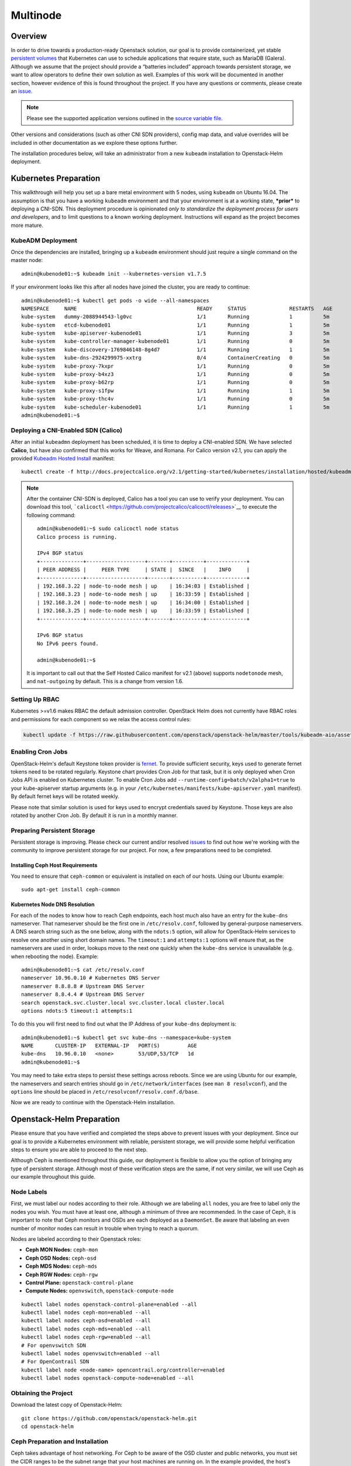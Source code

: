 =========
Multinode
=========

Overview
========

In order to drive towards a production-ready Openstack solution, our
goal is to provide containerized, yet stable `persistent
volumes <https://kubernetes.io/docs/concepts/storage/persistent-volumes/>`_
that Kubernetes can use to schedule applications that require state,
such as MariaDB (Galera). Although we assume that the project should
provide a “batteries included” approach towards persistent storage, we
want to allow operators to define their own solution as well. Examples
of this work will be documented in another section, however evidence of
this is found throughout the project. If you have any questions or
comments, please create an `issue
<https://bugs.launchpad.net/openstack-helm>`_.

.. note::
  Please see the supported application versions outlined in the
  `source variable file <https://github.com/openstack/openstack-helm/blob/master/tools/gate/vars.sh>`_.

Other versions and considerations (such as other CNI SDN providers),
config map data, and value overrides will be included in other
documentation as we explore these options further.

The installation procedures below, will take an administrator from a new
``kubeadm`` installation to Openstack-Helm deployment.

Kubernetes Preparation
======================

This walkthrough will help you set up a bare metal environment with 5
nodes, using ``kubeadm`` on Ubuntu 16.04. The assumption is that you
have a working ``kubeadm`` environment and that your environment is at a
working state, ***prior*** to deploying a CNI-SDN. This deployment
procedure is opinionated *only to standardize the deployment process for
users and developers*, and to limit questions to a known working
deployment. Instructions will expand as the project becomes more mature.

KubeADM Deployment
-----------------------

Once the dependencies are installed, bringing up a ``kubeadm`` environment
should just require a single command on the master node:

::

    admin@kubenode01:~$ kubeadm init --kubernetes-version v1.7.5


If your environment looks like this after all nodes have joined the
cluster, you are ready to continue:

::

    admin@kubenode01:~$ kubectl get pods -o wide --all-namespaces
    NAMESPACE     NAME                                       READY     STATUS              RESTARTS   AGE       IP              NODE
    kube-system   dummy-2088944543-lg0vc                     1/1       Running             1          5m        192.168.3.21    kubenode01
    kube-system   etcd-kubenode01                            1/1       Running             1          5m        192.168.3.21    kubenode01
    kube-system   kube-apiserver-kubenode01                  1/1       Running             3          5m        192.168.3.21    kubenode01
    kube-system   kube-controller-manager-kubenode01         1/1       Running             0          5m        192.168.3.21    kubenode01
    kube-system   kube-discovery-1769846148-8g4d7            1/1       Running             1          5m        192.168.3.21    kubenode01
    kube-system   kube-dns-2924299975-xxtrg                  0/4       ContainerCreating   0          5m        <none>          kubenode01
    kube-system   kube-proxy-7kxpr                           1/1       Running             0          5m        192.168.3.22    kubenode02
    kube-system   kube-proxy-b4xz3                           1/1       Running             0          5m        192.168.3.24    kubenode04
    kube-system   kube-proxy-b62rp                           1/1       Running             0          5m        192.168.3.23    kubenode03
    kube-system   kube-proxy-s1fpw                           1/1       Running             1          5m        192.168.3.21    kubenode01
    kube-system   kube-proxy-thc4v                           1/1       Running             0          5m        192.168.3.25    kubenode05
    kube-system   kube-scheduler-kubenode01                  1/1       Running             1          5m        192.168.3.21    kubenode01
    admin@kubenode01:~$

Deploying a CNI-Enabled SDN (Calico)
------------------------------------

After an initial ``kubeadmn`` deployment has been scheduled, it is time
to deploy a CNI-enabled SDN. We have selected **Calico**, but have also
confirmed that this works for Weave, and Romana. For Calico version
v2.1, you can apply the provided `Kubeadm Hosted
Install <http://docs.projectcalico.org/v2.1/getting-started/kubernetes/installation/hosted/kubeadm/>`_
manifest:

::

    kubectl create -f http://docs.projectcalico.org/v2.1/getting-started/kubernetes/installation/hosted/kubeadm/1.6/calico.yaml

.. note::

    After the container CNI-SDN is deployed, Calico has a tool you can use
    to verify your deployment. You can download this tool,
    ```calicoctl`` <https://github.com/projectcalico/calicoctl/releases>`__
    to execute the following command:

    ::

        admin@kubenode01:~$ sudo calicoctl node status
        Calico process is running.

        IPv4 BGP status
        +--------------+-------------------+-------+----------+-------------+
        | PEER ADDRESS |     PEER TYPE     | STATE |  SINCE   |    INFO     |
        +--------------+-------------------+-------+----------+-------------+
        | 192.168.3.22 | node-to-node mesh | up    | 16:34:03 | Established |
        | 192.168.3.23 | node-to-node mesh | up    | 16:33:59 | Established |
        | 192.168.3.24 | node-to-node mesh | up    | 16:34:00 | Established |
        | 192.168.3.25 | node-to-node mesh | up    | 16:33:59 | Established |
        +--------------+-------------------+-------+----------+-------------+

        IPv6 BGP status
        No IPv6 peers found.

        admin@kubenode01:~$

    It is important to call out that the Self Hosted Calico manifest for
    v2.1 (above) supports ``nodetonode`` mesh, and ``nat-outgoing`` by
    default. This is a change from version 1.6.

Setting Up RBAC
---------------

Kubernetes >=v1.6 makes RBAC the default admission controller. OpenStack
Helm does not currently have RBAC roles and permissions for each
component so we relax the access control rules:

.. code:: bash

    kubectl update -f https://raw.githubusercontent.com/openstack/openstack-helm/master/tools/kubeadm-aio/assets/opt/rbac/dev.yaml

Enabling Cron Jobs
------------------

OpenStack-Helm's default Keystone token provider is `fernet
<https://docs.openstack.org/keystone/latest/admin/identity-fernet-token-faq.html>`_.
To provide sufficient security, keys used to generate fernet tokens need to be
rotated regularly. Keystone chart provides Cron Job for that task, but it is
only deployed when Cron Jobs API is enabled on Kubernetes cluster. To enable
Cron Jobs add ``--runtime-config=batch/v2alpha1=true`` to your kube-apiserver
startup arguments (e.g. in your
``/etc/kubernetes/manifests/kube-apiserver.yaml`` manifest). By default fernet
keys will be rotated weekly.

Please note that similar solution is used for keys used to encrypt credentials
saved by Keystone. Those keys are also rotated by another Cron Job. By default
it is run in a monthly manner.

Preparing Persistent Storage
----------------------------

Persistent storage is improving. Please check our current and/or
resolved
`issues <https://bugs.launchpad.net/openstack-helm?field.searchtext=ceph>`__
to find out how we're working with the community to improve persistent
storage for our project. For now, a few preparations need to be
completed.

Installing Ceph Host Requirements
~~~~~~~~~~~~~~~~~~~~~~~~~~~~~~~~~

You need to ensure that ``ceph-common`` or equivalent is installed on each of
our hosts. Using our Ubuntu example:

::

    sudo apt-get install ceph-common

Kubernetes Node DNS Resolution
~~~~~~~~~~~~~~~~~~~~~~~~~~~~~~

For each of the nodes to know how to reach Ceph endpoints, each host much also
have an entry for the ``kube-dns`` nameserver. That nameserver should be the
first one in ``/etc/resolv.conf``, followed by general-purpose nameservers.
A DNS search string such as the one below, along  with the
``ndots:5`` option, will allow for OpenStack-Helm services to resolve one
another using short domain names. The ``timeout:1`` and ``attempts:1``
options will ensure that, as the nameservers are used in order, lookups move
to the next one quickly when the ``kube-dns`` service is unavailable
(e.g. when rebooting the node). Example:

::

    admin@kubenode01:~$ cat /etc/resolv.conf
    nameserver 10.96.0.10 # Kubernetes DNS Server
    nameserver 8.8.8.8 # Upstream DNS Server
    nameserver 8.8.4.4 # Upstream DNS Server
    search openstack.svc.cluster.local svc.cluster.local cluster.local
    options ndots:5 timeout:1 attempts:1

To do this you will first need to find out what the IP Address of your
``kube-dns`` deployment is:

::

    admin@kubenode01:~$ kubectl get svc kube-dns --namespace=kube-system
    NAME       CLUSTER-IP   EXTERNAL-IP   PORT(S)         AGE
    kube-dns   10.96.0.10   <none>        53/UDP,53/TCP   1d
    admin@kubenode01:~$

You may need to take extra steps to persist these settings across reboots.
Since we are using Ubuntu for our example, the nameservers and search entries
should go in ``/etc/network/interfaces`` (see ``man 8 resolvconf``),
and the ``options`` line should be placed in
``/etc/resolvconf/resolv.conf.d/base``.

Now we are ready to continue with the Openstack-Helm installation.

Openstack-Helm Preparation
==========================

Please ensure that you have verified and completed the steps above to
prevent issues with your deployment. Since our goal is to provide a
Kubernetes environment with reliable, persistent storage, we will
provide some helpful verification steps to ensure you are able to
proceed to the next step.

Although Ceph is mentioned throughout this guide, our deployment is
flexible to allow you the option of bringing any type of persistent
storage. Although most of these verification steps are the same, if not
very similar, we will use Ceph as our example throughout this guide.

Node Labels
-----------

First, we must label our nodes according to their role. Although we are
labeling ``all`` nodes, you are free to label only the nodes you wish.
You must have at least one, although a minimum of three are recommended.
In the case of Ceph, it is important to note that Ceph monitors
and OSDs are each deployed as a ``DaemonSet``.  Be aware that
labeling an even number of monitor nodes can result in trouble
when trying to reach a quorum.

Nodes are labeled according to their Openstack roles:

* **Ceph MON Nodes:** ``ceph-mon``
* **Ceph OSD Nodes:** ``ceph-osd``
* **Ceph MDS Nodes:** ``ceph-mds``
* **Ceph RGW Nodes:** ``ceph-rgw``
* **Control Plane:** ``openstack-control-plane``
* **Compute Nodes:** ``openvswitch``, ``openstack-compute-node``

::

    kubectl label nodes openstack-control-plane=enabled --all
    kubectl label nodes ceph-mon=enabled --all
    kubectl label nodes ceph-osd=enabled --all
    kubectl label nodes ceph-mds=enabled --all
    kubectl label nodes ceph-rgw=enabled --all
    # For openvswitch SDN
    kubectl label nodes openvswitch=enabled --all
    # For OpenContrail SDN
    kubectl label node <node-name> opencontrail.org/controller=enabled
    kubectl label nodes openstack-compute-node=enabled --all

Obtaining the Project
---------------------

Download the latest copy of Openstack-Helm:

::

    git clone https://github.com/openstack/openstack-helm.git
    cd openstack-helm

Ceph Preparation and Installation
---------------------------------

Ceph takes advantage of host networking.  For Ceph to be aware of the
OSD cluster and public networks, you must set the CIDR ranges to be the
subnet range that your host machines are running on.  In the example provided,
the host's subnet CIDR is ``10.26.0.0/26``, but you will need to replace this
to reflect your cluster. Export these variables to your deployment environment
by issuing the following commands:

::

    export OSD_CLUSTER_NETWORK=10.26.0.0/26
    export OSD_PUBLIC_NETWORK=10.26.0.0/26

Helm Preparation
----------------

Now we need to install and prepare Helm, the core of our project. Please
use the installation guide from the
`Kubernetes/Helm <https://github.com/kubernetes/helm/blob/master/docs/install.md#from-the-binary-releases>`__
repository. Please take note of our required versions above.

Once installed, and initiated (``helm init``), you will need your local
environment to serve helm charts for use. You can do this by:

::

    helm serve &
    helm repo add local http://localhost:8879/charts

Openstack-Helm Installation
===========================

Now we are ready to deploy, and verify our Openstack-Helm installation.
The first required is to build out the deployment secrets, lint and
package each of the charts for the project. Do this my running ``make``
in the ``openstack-helm`` directory:

::

    make

.. note::
  If you need to make any changes to the deployment, you may run
  ``make`` again, delete your helm-deployed chart, and redeploy
  the chart (update). If you need to delete a chart for any reason,
  do the following:

::

    helm list

    # NAME              REVISION    UPDATED                     STATUS      CHART
    # bootstrap         1           Fri Dec 23 13:37:35 2016    DEPLOYED    bootstrap-0.2.0
    # bootstrap-ceph    1           Fri Dec 23 14:27:51 2016    DEPLOYED    bootstrap-0.2.0
    # ceph              3           Fri Dec 23 14:18:49 2016    DEPLOYED    ceph-0.2.0
    # keystone          1           Fri Dec 23 16:40:56 2016    DEPLOYED    keystone-0.2.0
    # mariadb           1           Fri Dec 23 16:15:29 2016    DEPLOYED    mariadb-0.2.0
    # memcached         1           Fri Dec 23 16:39:15 2016    DEPLOYED    memcached-0.2.0
    # rabbitmq          1           Fri Dec 23 16:40:34 2016    DEPLOYED    rabbitmq-0.2.0

    helm delete --purge keystone

Please ensure that you use ``--purge`` whenever deleting a project. Please note that by default
this will not delete the database associated with the project. To enable the deletion of the
associated database when the chart is deleted the manifests.job_db_drop value should be set
to true when the chart is installed.

Ceph Installation and Verification
----------------------------------

Install the first service, which is Ceph. If all instructions have been
followed as mentioned above, this installation should go smoothly. It is at this
point you can also decide to enable keystone authentication for the RadosGW if
you wish to use ceph for tenant facing object storage. If you do not wish to do
this then you should set the value of ``CEPH_RGW_KEYSTONE_ENABLED=false`` before
running the following commands in the ``openstack-helm`` project folder:

::

  : ${CEPH_RGW_KEYSTONE_ENABLED:="true"}
  helm install --namespace=ceph ${WORK_DIR}/ceph --name=ceph \
    --set endpoints.identity.namespace=openstack \
    --set endpoints.object_store.namespace=ceph \
    --set endpoints.ceph_mon.namespace=ceph \
    --set ceph.rgw_keystone_auth=${CEPH_RGW_KEYSTONE_ENABLED} \
    --set network.public=${OSD_PUBLIC_NETWORK} \
    --set network.cluster=${OSD_CLUSTER_NETWORK} \
    --set deployment.storage_secrets=true \
    --set deployment.ceph=true \
    --set deployment.rbd_provisioner=true \
    --set deployment.client_secrets=false \
    --set deployment.rgw_keystone_user_and_endpoints=false \
    --set bootstrap.enabled=true

After Ceph has deployed and all the pods are running, you can check the health
of your cluster by running:

::

  MON_POD=$(kubectl get pods \
    --namespace=ceph \
    --selector="application=ceph" \
    --selector="component=mon" \
    --no-headers | awk '{ print $1; exit }')
  kubectl exec -n ceph ${MON_POD} -- ceph -s

For more information on this, please see the section entitled `Ceph
Troubleshooting <../troubleshooting/persistent-storage.html>`__.

Activating Control-Plane Namespace for Ceph
-------------------------------------------

In order for Ceph to fulfill PersistentVolumeClaims within Kubernetes namespaces
outside of Ceph's namespace, a client keyring needs to be present within that
namespace.  For the rest of the OpenStack and supporting core services, this guide
will be deploying the control plane to a seperate namespace ``openstack``.  To
deploy the client keyring and ``ceph.conf`` to the ``openstack`` namespace:

::

    : ${CEPH_RGW_KEYSTONE_ENABLED:="true"}
    helm install --namespace=openstack ${WORK_DIR}/ceph --name=ceph-openstack-config \
      --set endpoints.identity.namespace=openstack \
      --set endpoints.object_store.namespace=ceph \
      --set endpoints.ceph_mon.namespace=ceph \
      --set ceph.rgw_keystone_auth=${CEPH_RGW_KEYSTONE_ENABLED} \
      --set network.public=${OSD_PUBLIC_NETWORK} \
      --set network.cluster=${OSD_CLUSTER_NETWORK} \
      --set deployment.storage_secrets=false \
      --set deployment.ceph=false \
      --set deployment.rbd_provisioner=false \
      --set deployment.client_secrets=true \
      --set deployment.rgw_keystone_user_and_endpoints=false

MariaDB Installation and Verification
-------------------------------------

To install MariaDB, issue the following command:

::

    helm install --name=mariadb ./mariadb --namespace=openstack

Installation of Other Services
------------------------------

Now you can easily install the other services simply by going in order:

**Install Memcached/Etcd/RabbitMQ/Ingress/Libvirt:**

::

    helm install --name=memcached ./memcached --namespace=openstack
    helm install --name=etcd-rabbitmq ./etcd --namespace=openstack
    helm install --name=rabbitmq ./rabbitmq --namespace=openstack
    helm install --name=ingress ./ingress --namespace=openstack
    # for opencontrail, refer [opencontrail config docs](contrail/opencontrail_options_in_other_charts.rst)
    # to change config values in libvirt/values.yaml
    helm install --name=libvirt ./libvirt --namespace=openstack

**Install Keystone:**

::

    helm install --namespace=openstack --name=keystone ./keystone \
      --set pod.replicas.api=2

**Install Open vSwitch or OpenContrail as neutron backend:**

If you intend to install openvswitch as neutron backend

::

    helm install --namespace=openstack --name=openvswitch ./openvswitch

If you intend to install opencontrail as neutron backend, refer

::

    # for opencontrail, refer [opencontrail config docs](contrail/opencontrail.rst)
    # to change config values in opencontrail-controller/values.yaml
    helm install --namespace=openstack --name=opencontrail-controller ./opencontrail-controller
    # for opencontrail, refer [opencontrail config docs](contrail/opencontrail.rst)
    # to change config values in opencontrail-controller/values.yaml
    helm install --namespace=openstack --name=opencontrail-vrouter ./opencontrail-vrouter


**Install RadosGW Object Storage:**

If you elected to install Ceph with Keystone support for the RadosGW you can
now create endpoints in the Keystone service catalog:

::

    helm install --namespace=openstack ${WORK_DIR}/ceph --name=radosgw-openstack \
      --set endpoints.identity.namespace=openstack \
      --set endpoints.object_store.namespace=ceph \
      --set endpoints.ceph_mon.namespace=ceph \
      --set ceph.rgw_keystone_auth=${CEPH_RGW_KEYSTONE_ENABLED} \
      --set network.public=${OSD_PUBLIC_NETWORK} \
      --set network.cluster=${OSD_CLUSTER_NETWORK} \
      --set deployment.storage_secrets=false \
      --set deployment.ceph=false \
      --set deployment.rbd_provisioner=false \
      --set deployment.client_secrets=false \
      --set deployment.rgw_keystone_user_and_endpoints=true

**Install Horizon:**

::

    helm install --namespace=openstack --name=horizon ./horizon \
      --set network.enable_node_port=true

**Install Glance:**

Glance supports a number of backends:

* ``pvc``: A simple file based backend using Kubernetes PVCs
* ``rbd``: Uses Ceph RBD devices to store images.
* ``radosgw``: Uses Ceph RadosGW object storage to store images.
* ``swift``: Uses the ``object-storage`` service from the OpenStack service
  catalog to store images.

You can deploy Glance with any of these backends if you deployed both the
RadosGW and created Keystone endpoints by changing the value for
``GLANCE_BACKEND`` in the following:

::

    : ${GLANCE_BACKEND:="radosgw"}
    helm install --namespace=openstack --name=glance ./glance \
      --set pod.replicas.api=2 \
      --set pod.replicas.registry=2 \
      --set storage=${GLANCE_BACKEND}

**Install Heat:**

::

    # for opencontrail, refer [opencontrail config docs](contrail/opencontrail_options_in_other_charts.rst)
    # to change config values in heat/values.yaml
    helm install --namespace=openstack --name=heat ./heat

**Install Neutron:**

::

    # for opencontrail, refer [opencontrail config docs](contrail/opencontrail_options_in_other_charts.rst)
    # to change config values in neutron/values.yaml
    helm install --namespace=openstack --name=neutron ./neutron \
      --set pod.replicas.server=2

**Install Nova:**

::

    # for opencontrail, refer [opencontrail config docs](contrail/opencontrail_options_in_other_charts.rst)
    # to change config values in nova/values.yaml
    helm install --namespace=openstack --name=nova ./nova \
      --set pod.replicas.api_metadata=2 \
      --set pod.replicas.osapi=2 \
      --set pod.replicas.conductor=2 \
      --set pod.replicas.consoleauth=2 \
      --set pod.replicas.scheduler=2 \
      --set pod.replicas.novncproxy=2

**Install Cinder:**

::

    helm install --namespace=openstack --name=cinder ./cinder \
      --set pod.replicas.api=2

Final Checks
------------

Now you can run through your final checks. Wait for all services to come
up:

::

    watch kubectl get all --namespace=openstack

Finally, you should now be able to access horizon at http:// using
admin/password

